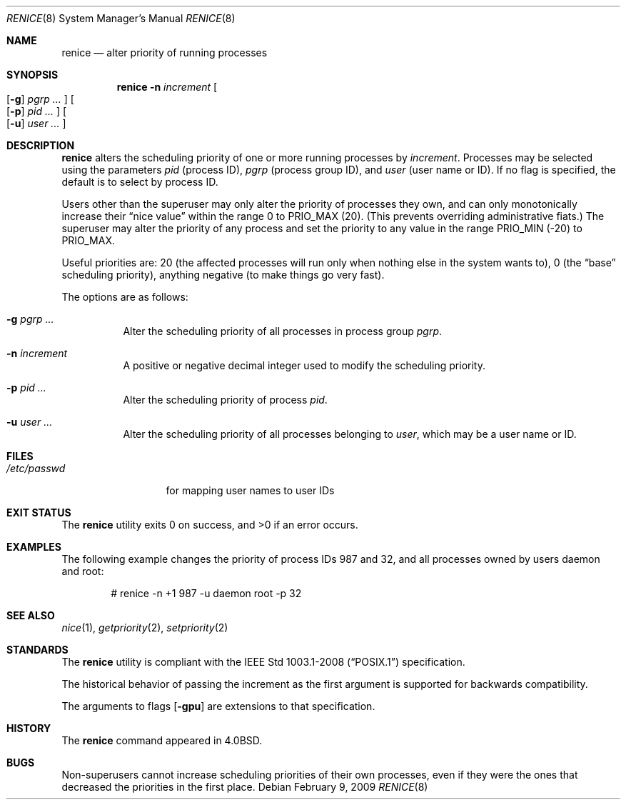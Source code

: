.\"	$OpenBSD: renice.8,v 1.22 2010/09/29 07:44:56 jmc Exp $
.\"
.\" Copyright (c) 1983, 1991, 1993
.\"	The Regents of the University of California.  All rights reserved.
.\"
.\" Redistribution and use in source and binary forms, with or without
.\" modification, are permitted provided that the following conditions
.\" are met:
.\" 1. Redistributions of source code must retain the above copyright
.\"    notice, this list of conditions and the following disclaimer.
.\" 2. Redistributions in binary form must reproduce the above copyright
.\"    notice, this list of conditions and the following disclaimer in the
.\"    documentation and/or other materials provided with the distribution.
.\" 3. Neither the name of the University nor the names of its contributors
.\"    may be used to endorse or promote products derived from this software
.\"    without specific prior written permission.
.\"
.\" THIS SOFTWARE IS PROVIDED BY THE REGENTS AND CONTRIBUTORS ``AS IS'' AND
.\" ANY EXPRESS OR IMPLIED WARRANTIES, INCLUDING, BUT NOT LIMITED TO, THE
.\" IMPLIED WARRANTIES OF MERCHANTABILITY AND FITNESS FOR A PARTICULAR PURPOSE
.\" ARE DISCLAIMED.  IN NO EVENT SHALL THE REGENTS OR CONTRIBUTORS BE LIABLE
.\" FOR ANY DIRECT, INDIRECT, INCIDENTAL, SPECIAL, EXEMPLARY, OR CONSEQUENTIAL
.\" DAMAGES (INCLUDING, BUT NOT LIMITED TO, PROCUREMENT OF SUBSTITUTE GOODS
.\" OR SERVICES; LOSS OF USE, DATA, OR PROFITS; OR BUSINESS INTERRUPTION)
.\" HOWEVER CAUSED AND ON ANY THEORY OF LIABILITY, WHETHER IN CONTRACT, STRICT
.\" LIABILITY, OR TORT (INCLUDING NEGLIGENCE OR OTHERWISE) ARISING IN ANY WAY
.\" OUT OF THE USE OF THIS SOFTWARE, EVEN IF ADVISED OF THE POSSIBILITY OF
.\" SUCH DAMAGE.
.\"
.\"     from: @(#)renice.8	8.1 (Berkeley) 6/9/93
.\"
.Dd $Mdocdate: February 9 2009 $
.Dt RENICE 8
.Os
.Sh NAME
.Nm renice
.Nd alter priority of running processes
.Sh SYNOPSIS
.Nm renice
.Fl n Ar increment
.Oo
.Op Fl g
.Ar pgrp ...
.Oc
.Oo
.Op Fl p
.Ar pid ...
.Oc
.Oo
.Op Fl u
.Ar user ...
.Oc
.Sh DESCRIPTION
.Nm
alters the scheduling priority of one or more running processes by
.Ar increment .
Processes may be selected using the parameters
.Ar pid
(process ID),
.Ar pgrp
(process group ID),
and
.Ar user
(user name or ID).
If no flag is specified,
the default is to select by process ID.
.Pp
Users other than the superuser may only alter the priority of
processes they own,
and can only monotonically increase their
.Dq nice value
within the range 0 to
.Dv PRIO_MAX
(20).
(This prevents overriding administrative fiats.)
The superuser
may alter the priority of any process
and set the priority to any value in the range
.Dv PRIO_MIN
(\-20)
to
.Dv PRIO_MAX .
.Pp
Useful priorities are:
20 (the affected processes will run only when nothing else
in the system wants to),
0 (the
.Dq base
scheduling priority),
anything negative (to make things go very fast).
.Pp
The options are as follows:
.Bl -tag -width Ds
.It Fl g Ar pgrp ...
Alter the scheduling priority of all processes in process group
.Ar pgrp .
.It Fl n Ar increment
A positive or negative decimal integer used to modify the
scheduling priority.
.It Fl p Ar pid ...
Alter the scheduling priority of process
.Ar pid .
.It Fl u Ar user ...
Alter the scheduling priority of all processes belonging to
.Ar user ,
which may be a user name or ID.
.El
.Sh FILES
.Bl -tag -width /etc/passwd -compact
.It Pa /etc/passwd
for mapping user names to user IDs
.El
.Sh EXIT STATUS
.Ex -std renice
.Sh EXAMPLES
The following example
changes the priority of process IDs 987 and 32,
and all processes owned by users daemon and root:
.Bd -literal -offset indent
# renice -n +1 987 -u daemon root -p 32
.Ed
.Sh SEE ALSO
.Xr nice 1 ,
.Xr getpriority 2 ,
.Xr setpriority 2
.Sh STANDARDS
The
.Nm
utility is compliant with the
.St -p1003.1-2008
specification.
.Pp
The historical behavior of passing the increment as the first
argument is supported for backwards compatibility.
.Pp
The arguments to flags
.Op Fl gpu
are extensions to that specification.
.Sh HISTORY
The
.Nm
command appeared in
.Bx 4.0 .
.Sh BUGS
Non-superusers cannot increase scheduling priorities of their own processes,
even if they were the ones that decreased the priorities in the first place.
